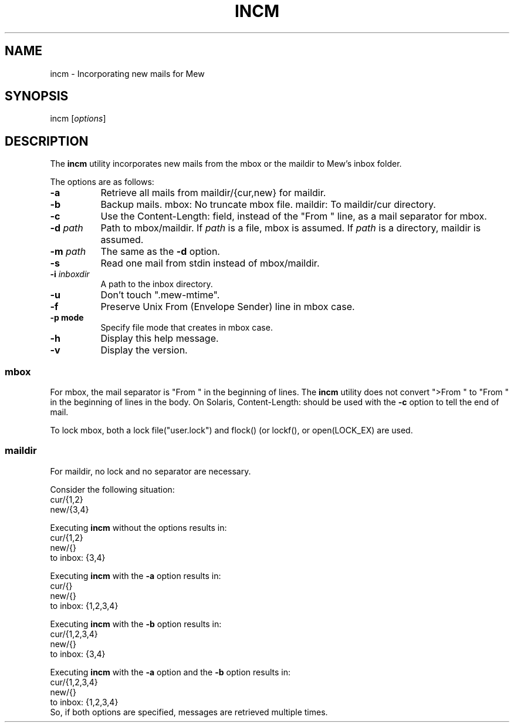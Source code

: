 .\" Copyright (C) 2001-2003 Mew developing team.
.\" All rights reserved.
.\" 
.\" Redistribution and use in source and binary forms, with or without
.\" modification, are permitted provided that the following conditions
.\" are met:
.\" 
.\" 1. Redistributions of source code must retain the above copyright
.\"    notice, this list of conditions and the following disclaimer.
.\" 2. Redistributions in binary form must reproduce the above copyright
.\"    notice, this list of conditions and the following disclaimer in the
.\"    documentation and/or other materials provided with the distribution.
.\" 3. Neither the name of the team nor the names of its contributors
.\"    may be used to endorse or promote products derived from this software
.\"    without specific prior written permission.
.\" 
.\" THIS SOFTWARE IS PROVIDED BY THE TEAM AND CONTRIBUTORS ``AS IS'' AND
.\" ANY EXPRESS OR IMPLIED WARRANTIES, INCLUDING, BUT NOT LIMITED TO, THE
.\" IMPLIED WARRANTIES OF MERCHANTABILITY AND FITNESS FOR A PARTICULAR
.\" PURPOSE ARE DISCLAIMED.  IN NO EVENT SHALL THE TEAM OR CONTRIBUTORS BE
.\" LIABLE FOR ANY DIRECT, INDIRECT, INCIDENTAL, SPECIAL, EXEMPLARY, OR
.\" CONSEQUENTIAL DAMAGES (INCLUDING, BUT NOT LIMITED TO, PROCUREMENT OF
.\" SUBSTITUTE GOODS OR SERVICES; LOSS OF USE, DATA, OR PROFITS; OR
.\" BUSINESS INTERRUPTION) HOWEVER CAUSED AND ON ANY THEORY OF LIABILITY,
.\" WHETHER IN CONTRACT, STRICT LIABILITY, OR TORT (INCLUDING NEGLIGENCE
.\" OR OTHERWISE) ARISING IN ANY WAY OUT OF THE USE OF THIS SOFTWARE, EVEN
.\" IF ADVISED OF THE POSSIBILITY OF SUCH DAMAGE.
.TH INCM 1 "December 25, 2001"
.SH NAME
incm - Incorporating new mails for Mew
.\"
.SH SYNOPSIS
incm
.RI [ options ]
.\"
.SH DESCRIPTION
The
.B incm
utility incorporates new mails from the mbox or the maildir to
Mew's inbox folder.
.PP
The options are as follows:
.TP 8
.B \-a
Retrieve all mails from maildir/{cur,new} for maildir.
.TP 8
.B \-b
Backup mails.
mbox: No truncate mbox file.
maildir: To maildir/cur directory.
.TP 8
.BI \-c
Use the Content-Length: field, instead of the "From " line, 
as a mail separator for mbox.
.TP 8
.BI \-d " path"
Path to mbox/maildir.
If
.IR path
is a file, mbox is assumed. If
.IR path
is a directory, maildir is assumed.
.TP 8
.BI \-m " path"
The same as the
.B \-d
option.
.TP 8
.BI \-s
Read one mail from stdin instead of mbox/maildir.
.TP 8
.BI \-i " inboxdir"
A path to the inbox directory.
.TP 8
.B \-u
Don't touch ".mew-mtime".
.TP 8
.B \-f
Preserve Unix From (Envelope Sender) line in mbox case.
.TP 8
.B \-p " mode"
Specify file mode that creates in mbox case.
.TP 8
.B \-h
Display this help message.
.TP 8
.B \-v
Display the version.
.PP
.SS mbox
For mbox, the mail separator is "From " in the beginning of lines.
The
.B incm
utility does not convert ">From " to "From " in the beginning of lines
in the body.
On Solaris, Content-Length: should be used with the 
.BI \-c
option to tell the end of mail.
.PP
To lock mbox, both a lock file("user.lock") and
flock() (or lockf(), or open(LOCK_EX) are used.
.PP
.SS maildir
For maildir, no lock and no separator are necessary.
.PP
Consider the following situation:
.nf
        cur/{1,2}
        new/{3,4}
.fi
.PP
Executing
.B incm
without the options results in:
.nf
        cur/{1,2}
        new/{}
        to inbox: {3,4}
.fi
.PP
Executing
.B incm
with the
.B \-a
option results in:
.nf
        cur/{}
        new/{}
        to inbox: {1,2,3,4}
.fi
.PP
Executing
.B incm
with the
.B \-b
option results in:
.nf
        cur/{1,2,3,4}
        new/{}
        to inbox: {3,4}
.fi
.PP
Executing
.B incm
with the
.B \-a
option and the 
.B \-b
option results in:
.nf
        cur/{1,2,3,4}
        new/{}
        to inbox: {1,2,3,4}
.fi
So, if both options are specified, 
messages are retrieved multiple times.
.\"

